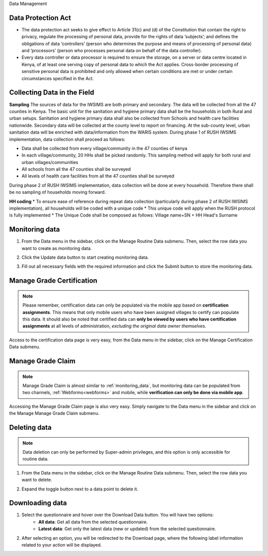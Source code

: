 .. raw:: html

    <style>
      .bolditalic {font-style: italic; font-weight: 700;}
      .heading {font-size: 34px; font-weight: 700;}
    </style>

.. role:: heading

:heading:`Data Management`

.. role:: bolditalic

Data Protection Act
--------------------

* The data protection act seeks to give effect to Article 31(c) and (d) of the Constitution that contain the right to privacy, regulate the processing of personal data, provide for the rights of data ‘subjects’; and defines the obligations of data ‘controllers’ (person who determines the purpose and means of processing of personal data) and ‘processors’ (person who processes personal data on behalf of the data controller).

* Every data controller or data processor is required to ensure the storage, on a server or data centre located in Kenya, of at least one serving copy of personal data to which the Act applies. Cross-border processing of sensitive personal data is prohibited and only allowed when certain conditions are met or under certain circumstances specified in the Act.

Collecting Data in the Field
-----------------------------

**Sampling**
The sources of data for the IWSIMS are both primary and secondary. The data will be collected from all the 47 counties in Kenya. The basic unit for the sanitation and hygiene primary data shall be the households in both Rural and urban setups. Sanitation and hygiene primary data shall also be collected from Schools and health care facilities nationwide.   Secondary data will be collected at the county level to report on financing. At the sub-county level, urban sanitation data will be enriched with data/information from the WARIS system. During phase 1 of RUSH IWSIMS implementation, data collection shall proceed as follows:

* Data shall be collected from every village/community in the 47 counties of kenya
* In each village/community, 20 HHs shall be picked randomly. This sampling method will apply for both rural and urban villages/communities
* All schools  from all the 47 counties shall be surveyed
* All levels of health care facilities from all the 47 counties shall be surveyed

During phase 2 of RUSH IWSIMS implementation, data collection will be done at every household. Therefore there shall be no sampling of households moving forward.

**HH coding**
* To ensure ease of reference during repeat data collection (particularly during phase 2 of RUSH IWSIMS implementation), all households will be coded with a unique code
* This unique code will apply when the RUSH protocol is fully implemented 
* The Unique Code shall be composed as follows:  Village name+SN + HH Head's Surname

.. _monitoring_data:

Monitoring data
---------------

1. From the Data menu in the sidebar, click on the :bolditalic:`Manage Routine Data` submenu. Then, select the row data you want to create as monitoring data.

.. image:: ../assests/data-4.png
    :alt: Monitoring data step-1
    :width: 100%

2. Click the :bolditalic:`Update data` button to start creating monitoring data.

.. image:: ../assests/data-6.png
    :alt: Monitoring data step-2
    :width: 100%

3. Fill out all necessary fields with the required information and click the :bolditalic:`Submit` button to store the monitoring data.

.. image:: ../assests/data-7.png
    :alt: Monitoring data step-3
    :width: 100%

.. _certification_data:

Manage Grade Certification
--------------------------

.. note::
   Please remember, certification data can only be populated via the mobile app based on **certification assignments**.
   This means that only mobile users who have been assigned villages to certify can populate this data.
   It should also be noted that certified data can **only be viewed by users who have certification assignments** at all levels of administration, *excluding the original data owner themselves*.

Access to the certification data page is very easy, from the Data menu in the sidebar, click on the :bolditalic:`Manage Certification Data` submenu.

.. image:: ../assests/data-3.png
    :alt: Manage Grade Certification
    :width: 100%


.. _verification_data:

Manage Grade Claim
------------------

.. note::
    Manage Grade Claim is almost similar to :ref:`monitoring_data`, but monitoring data can be populated from two channels, :ref:`Webforms<webforms>` and mobile, while **verification can only be done via mobile app**.


Accessing the Manage Grade Claim page is also very easy. Simply navigate to the Data menu in the sidebar and click on the :bolditalic:`Manage Manage Grade Claim` submenu.

.. image:: ../assests/data-2.png
    :alt: Manage Grade Claim
    :width: 100%


Deleting data
--------------

.. note::
   Data deletion can only be performed by Super-admin privileges, and this option is only accessible for routine data.

1. From the Data menu in the sidebar, click on the :bolditalic:`Manage Routine Data` submenu. Then, select the row data you want to delete.

.. image:: ../assests/data-4.png
    :alt: Deleting Data
    :width: 100%

2. Expand the toggle button next to a data point to delete it.

.. image:: ../assests/data-5.png
    :alt: Deleting Data
    :width: 100%

Downloading data
-----------------

1. Select the questionnaire and hover over the :bolditalic:`Download Data` button. You will have two options:
    * **All data**: Get all data from the selected questionnaire.
    * **Latest data**: Get only the latest data (new or updated) from the selected questionnaire.

.. image:: ../assests/image11.png
    :alt: Download data
    :width: 100%

2. After selecting an option, you will be redirected to the Download page, where the following label information related to your action will be displayed.

.. image:: ../assests/image44.png
    :alt: Download data page
    :width: 100%
